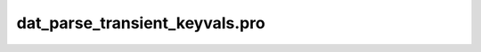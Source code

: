 dat\_parse\_transient\_keyvals.pro
===================================================================================================


























